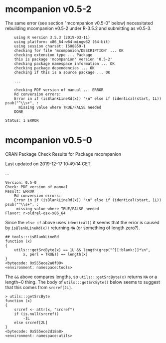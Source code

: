 * mcompanion v0.5-2

The same error (see section "mcompanion v0.5-0" below) necessitated rebuilding mcompanion
v0.5-2 under R-3.5.2 and submitting as v0.5-3.
#+BEGIN_EXAMPLE
    using R version 3.5.3 (2019-03-11)
    using platform: x86_64-w64-mingw32 (64-bit)
    using session charset: ISO8859-1
    checking for file 'mcompanion/DESCRIPTION' ... OK
    checking extension type ... Package
    this is package 'mcompanion' version '0.5-2'
    checking package namespace information ... OK
    checking package dependencies ... OK
    checking if this is a source package ... OK

    ...

    checking PDF version of manual ... ERROR
    Rd conversion errors:
    Error in if (isBlankLineRd(x)) "\n" else if (identical(start, 1L)) psub("^\\s+", :
      missing value where TRUE/FALSE needed
    DONE

Status: 1 ERROR
#+END_EXAMPLE


* mcompanion v0.5-0

CRAN Package Check Results for Package mcompanion

Last updated on 2019-12-17 10:49:14 CET.

...

#+BEGIN_EXAMPLE
Version: 0.5-0
Check: PDF version of manual
Result: ERROR
    Rd conversion errors:
    Error in if (isBlankLineRd(x)) "\n" else if (identical(start, 1L)) psub("^\\s+", :
     missing value where TRUE/FALSE needed
Flavor: r-oldrel-osx-x86_64
#+END_EXAMPLE
Since the =else if= above uses ~identical()~ it seems that the error is caused by
~isBlankLineRd(x))~ returning ~NA~ (or something of length zero?).
#+BEGIN_SRC 
## tools:::isBlankLineRd
function (x) 
{
    utils:::getSrcByte(x) == 1L && length(grep("^[[:blank:]]*\n", 
        x, perl = TRUE)) == length(x)
}
<bytecode: 0x555ece2a0f00>
<environment: namespace:tools>
#+END_SRC
The =&&= above compares lengths, so ~utils:::getSrcByte(x)~ returns ~NA~ or a length~0 thing.
The body of ~utils:::getSrcByte()~ below seems to suggest that this comes from ~srcref[2L]~.
#+BEGIN_SRC 
> utils:::getSrcByte
function (x) 
{
    srcref <- attr(x, "srcref")
    if (is.null(srcref)) 
        -1L
    else srcref[2L]
}
<bytecode: 0x555ece2d18a8>
<environment: namespace:utils>
#+END_SRC
